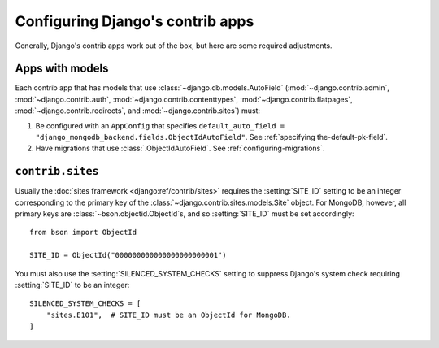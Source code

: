 =================================
Configuring Django's contrib apps
=================================

Generally, Django's contrib apps work out of the box, but here are some
required adjustments.

Apps with models
================

Each contrib app that has models that use :class:`~django.db.models.AutoField`
(:mod:`~django.contrib.admin`, :mod:`~django.contrib.auth`,
:mod:`~django.contrib.contenttypes`, :mod:`~django.contrib.flatpages`,
:mod:`~django.contrib.redirects`, and :mod:`~django.contrib.sites`) must:

#. Be configured with an ``AppConfig`` that specifies
   ``default_auto_field = "django_mongodb_backend.fields.ObjectIdAutoField"``.
   See :ref:`specifying the-default-pk-field`.
#. Have migrations that use :class:`.ObjectIdAutoField`. See
   :ref:`configuring-migrations`.

``contrib.sites``
=================

Usually the :doc:`sites framework <django:ref/contrib/sites>` requires the
:setting:`SITE_ID` setting to be an integer corresponding to the primary key of
the :class:`~django.contrib.sites.models.Site` object. For MongoDB, however,
all primary keys are :class:`~bson.objectid.ObjectId`\s, and so
:setting:`SITE_ID` must be set accordingly::

    from bson import ObjectId

    SITE_ID = ObjectId("000000000000000000000001")

You must also use the :setting:`SILENCED_SYSTEM_CHECKS` setting to suppress
Django's system check requiring :setting:`SITE_ID` to be an integer::

    SILENCED_SYSTEM_CHECKS = [
        "sites.E101",  # SITE_ID must be an ObjectId for MongoDB.
    ]
